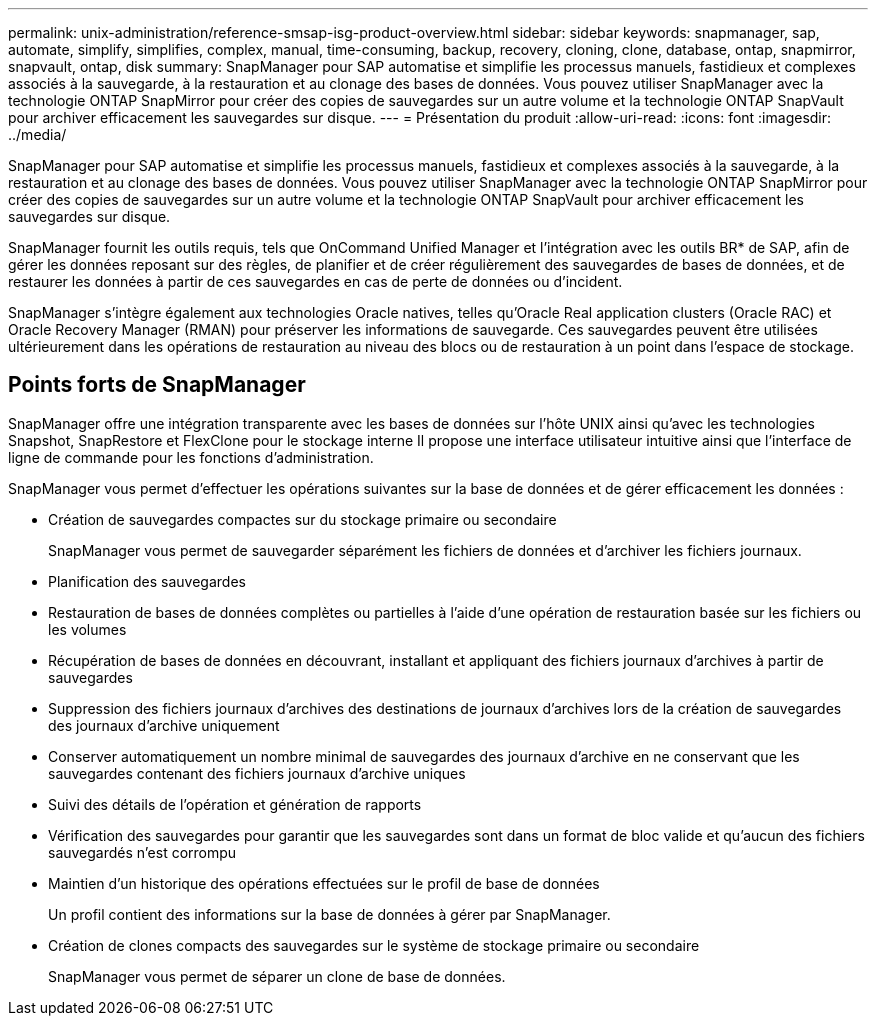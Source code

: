 ---
permalink: unix-administration/reference-smsap-isg-product-overview.html 
sidebar: sidebar 
keywords: snapmanager, sap, automate, simplify, simplifies, complex, manual, time-consuming, backup, recovery, cloning, clone, database, ontap, snapmirror, snapvault, ontap, disk 
summary: SnapManager pour SAP automatise et simplifie les processus manuels, fastidieux et complexes associés à la sauvegarde, à la restauration et au clonage des bases de données. Vous pouvez utiliser SnapManager avec la technologie ONTAP SnapMirror pour créer des copies de sauvegardes sur un autre volume et la technologie ONTAP SnapVault pour archiver efficacement les sauvegardes sur disque. 
---
= Présentation du produit
:allow-uri-read: 
:icons: font
:imagesdir: ../media/


[role="lead"]
SnapManager pour SAP automatise et simplifie les processus manuels, fastidieux et complexes associés à la sauvegarde, à la restauration et au clonage des bases de données. Vous pouvez utiliser SnapManager avec la technologie ONTAP SnapMirror pour créer des copies de sauvegardes sur un autre volume et la technologie ONTAP SnapVault pour archiver efficacement les sauvegardes sur disque.

SnapManager fournit les outils requis, tels que OnCommand Unified Manager et l'intégration avec les outils BR* de SAP, afin de gérer les données reposant sur des règles, de planifier et de créer régulièrement des sauvegardes de bases de données, et de restaurer les données à partir de ces sauvegardes en cas de perte de données ou d'incident.

SnapManager s'intègre également aux technologies Oracle natives, telles qu'Oracle Real application clusters (Oracle RAC) et Oracle Recovery Manager (RMAN) pour préserver les informations de sauvegarde. Ces sauvegardes peuvent être utilisées ultérieurement dans les opérations de restauration au niveau des blocs ou de restauration à un point dans l'espace de stockage.



== Points forts de SnapManager

SnapManager offre une intégration transparente avec les bases de données sur l'hôte UNIX ainsi qu'avec les technologies Snapshot, SnapRestore et FlexClone pour le stockage interne Il propose une interface utilisateur intuitive ainsi que l'interface de ligne de commande pour les fonctions d'administration.

SnapManager vous permet d'effectuer les opérations suivantes sur la base de données et de gérer efficacement les données :

* Création de sauvegardes compactes sur du stockage primaire ou secondaire
+
SnapManager vous permet de sauvegarder séparément les fichiers de données et d'archiver les fichiers journaux.

* Planification des sauvegardes
* Restauration de bases de données complètes ou partielles à l'aide d'une opération de restauration basée sur les fichiers ou les volumes
* Récupération de bases de données en découvrant, installant et appliquant des fichiers journaux d'archives à partir de sauvegardes
* Suppression des fichiers journaux d'archives des destinations de journaux d'archives lors de la création de sauvegardes des journaux d'archive uniquement
* Conserver automatiquement un nombre minimal de sauvegardes des journaux d'archive en ne conservant que les sauvegardes contenant des fichiers journaux d'archive uniques
* Suivi des détails de l'opération et génération de rapports
* Vérification des sauvegardes pour garantir que les sauvegardes sont dans un format de bloc valide et qu'aucun des fichiers sauvegardés n'est corrompu
* Maintien d'un historique des opérations effectuées sur le profil de base de données
+
Un profil contient des informations sur la base de données à gérer par SnapManager.

* Création de clones compacts des sauvegardes sur le système de stockage primaire ou secondaire
+
SnapManager vous permet de séparer un clone de base de données.


